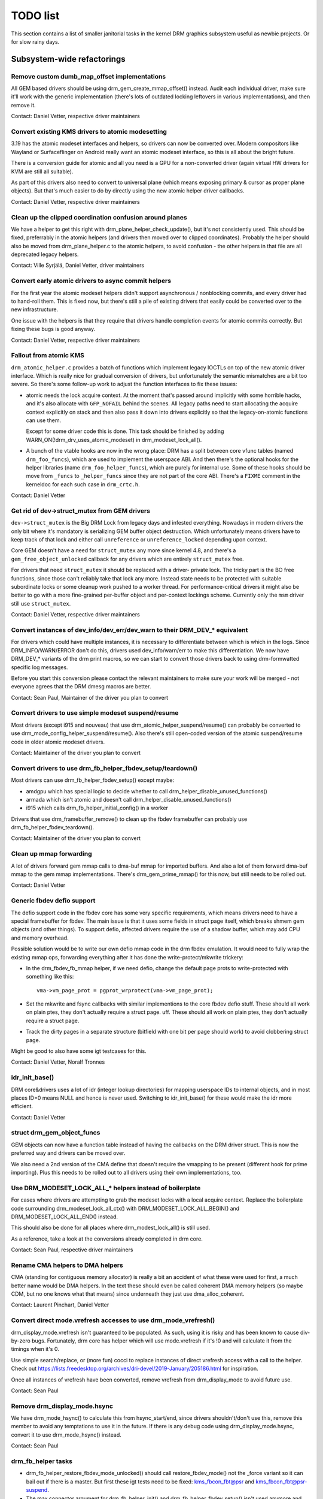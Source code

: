 .. _todo:

=========
TODO list
=========

This section contains a list of smaller janitorial tasks in the kernel DRM
graphics subsystem useful as newbie projects. Or for slow rainy days.

Subsystem-wide refactorings
===========================

Remove custom dumb_map_offset implementations
---------------------------------------------

All GEM based drivers should be using drm_gem_create_mmap_offset() instead.
Audit each individual driver, make sure it'll work with the generic
implementation (there's lots of outdated locking leftovers in various
implementations), and then remove it.

Contact: Daniel Vetter, respective driver maintainers

Convert existing KMS drivers to atomic modesetting
--------------------------------------------------

3.19 has the atomic modeset interfaces and helpers, so drivers can now be
converted over. Modern compositors like Wayland or Surfaceflinger on Android
really want an atomic modeset interface, so this is all about the bright
future.

There is a conversion guide for atomic and all you need is a GPU for a
non-converted driver (again virtual HW drivers for KVM are still all
suitable).

As part of this drivers also need to convert to universal plane (which means
exposing primary & cursor as proper plane objects). But that's much easier to
do by directly using the new atomic helper driver callbacks.

Contact: Daniel Vetter, respective driver maintainers

Clean up the clipped coordination confusion around planes
---------------------------------------------------------

We have a helper to get this right with drm_plane_helper_check_update(), but
it's not consistently used. This should be fixed, preferrably in the atomic
helpers (and drivers then moved over to clipped coordinates). Probably the
helper should also be moved from drm_plane_helper.c to the atomic helpers, to
avoid confusion - the other helpers in that file are all deprecated legacy
helpers.

Contact: Ville Syrjälä, Daniel Vetter, driver maintainers

Convert early atomic drivers to async commit helpers
----------------------------------------------------

For the first year the atomic modeset helpers didn't support asynchronous /
nonblocking commits, and every driver had to hand-roll them. This is fixed
now, but there's still a pile of existing drivers that easily could be
converted over to the new infrastructure.

One issue with the helpers is that they require that drivers handle completion
events for atomic commits correctly. But fixing these bugs is good anyway.

Contact: Daniel Vetter, respective driver maintainers

Fallout from atomic KMS
-----------------------

``drm_atomic_helper.c`` provides a batch of functions which implement legacy
IOCTLs on top of the new atomic driver interface. Which is really nice for
gradual conversion of drivers, but unfortunately the semantic mismatches are
a bit too severe. So there's some follow-up work to adjust the function
interfaces to fix these issues:

* atomic needs the lock acquire context. At the moment that's passed around
  implicitly with some horrible hacks, and it's also allocate with
  ``GFP_NOFAIL`` behind the scenes. All legacy paths need to start allocating
  the acquire context explicitly on stack and then also pass it down into
  drivers explicitly so that the legacy-on-atomic functions can use them.

  Except for some driver code this is done. This task should be finished by
  adding WARN_ON(!drm_drv_uses_atomic_modeset) in drm_modeset_lock_all().

* A bunch of the vtable hooks are now in the wrong place: DRM has a split
  between core vfunc tables (named ``drm_foo_funcs``), which are used to
  implement the userspace ABI. And then there's the optional hooks for the
  helper libraries (name ``drm_foo_helper_funcs``), which are purely for
  internal use. Some of these hooks should be move from ``_funcs`` to
  ``_helper_funcs`` since they are not part of the core ABI. There's a
  ``FIXME`` comment in the kerneldoc for each such case in ``drm_crtc.h``.

Contact: Daniel Vetter

Get rid of dev->struct_mutex from GEM drivers
---------------------------------------------

``dev->struct_mutex`` is the Big DRM Lock from legacy days and infested
everything. Nowadays in modern drivers the only bit where it's mandatory is
serializing GEM buffer object destruction. Which unfortunately means drivers
have to keep track of that lock and either call ``unreference`` or
``unreference_locked`` depending upon context.

Core GEM doesn't have a need for ``struct_mutex`` any more since kernel 4.8,
and there's a ``gem_free_object_unlocked`` callback for any drivers which are
entirely ``struct_mutex`` free.

For drivers that need ``struct_mutex`` it should be replaced with a driver-
private lock. The tricky part is the BO free functions, since those can't
reliably take that lock any more. Instead state needs to be protected with
suitable subordinate locks or some cleanup work pushed to a worker thread. For
performance-critical drivers it might also be better to go with a more
fine-grained per-buffer object and per-context lockings scheme. Currently only the
``msm`` driver still use ``struct_mutex``.

Contact: Daniel Vetter, respective driver maintainers

Convert instances of dev_info/dev_err/dev_warn to their DRM_DEV_* equivalent
----------------------------------------------------------------------------

For drivers which could have multiple instances, it is necessary to
differentiate between which is which in the logs. Since DRM_INFO/WARN/ERROR
don't do this, drivers used dev_info/warn/err to make this differentiation. We
now have DRM_DEV_* variants of the drm print macros, so we can start to convert
those drivers back to using drm-formwatted specific log messages.

Before you start this conversion please contact the relevant maintainers to make
sure your work will be merged - not everyone agrees that the DRM dmesg macros
are better.

Contact: Sean Paul, Maintainer of the driver you plan to convert

Convert drivers to use simple modeset suspend/resume
----------------------------------------------------

Most drivers (except i915 and nouveau) that use
drm_atomic_helper_suspend/resume() can probably be converted to use
drm_mode_config_helper_suspend/resume(). Also there's still open-coded version
of the atomic suspend/resume code in older atomic modeset drivers.

Contact: Maintainer of the driver you plan to convert

Convert drivers to use drm_fb_helper_fbdev_setup/teardown()
-----------------------------------------------------------

Most drivers can use drm_fb_helper_fbdev_setup() except maybe:

- amdgpu which has special logic to decide whether to call
  drm_helper_disable_unused_functions()

- armada which isn't atomic and doesn't call
  drm_helper_disable_unused_functions()

- i915 which calls drm_fb_helper_initial_config() in a worker

Drivers that use drm_framebuffer_remove() to clean up the fbdev framebuffer can
probably use drm_fb_helper_fbdev_teardown().

Contact: Maintainer of the driver you plan to convert

Clean up mmap forwarding
------------------------

A lot of drivers forward gem mmap calls to dma-buf mmap for imported buffers.
And also a lot of them forward dma-buf mmap to the gem mmap implementations.
There's drm_gem_prime_mmap() for this now, but still needs to be rolled out.

Contact: Daniel Vetter

Generic fbdev defio support
---------------------------

The defio support code in the fbdev core has some very specific requirements,
which means drivers need to have a special framebuffer for fbdev. The main
issue is that it uses some fields in struct page itself, which breaks shmem
gem objects (and other things). To support defio, affected drivers require
the use of a shadow buffer, which may add CPU and memory overhead.

Possible solution would be to write our own defio mmap code in the drm fbdev
emulation. It would need to fully wrap the existing mmap ops, forwarding
everything after it has done the write-protect/mkwrite trickery:

- In the drm_fbdev_fb_mmap helper, if we need defio, change the
  default page prots to write-protected with something like this::

      vma->vm_page_prot = pgprot_wrprotect(vma->vm_page_prot);

- Set the mkwrite and fsync callbacks with similar implementions to the core
  fbdev defio stuff. These should all work on plain ptes, they don't actually
  require a struct page.  uff. These should all work on plain ptes, they don't
  actually require a struct page.

- Track the dirty pages in a separate structure (bitfield with one bit per page
  should work) to avoid clobbering struct page.

Might be good to also have some igt testcases for this.

Contact: Daniel Vetter, Noralf Tronnes

idr_init_base()
---------------

DRM core&drivers uses a lot of idr (integer lookup directories) for mapping
userspace IDs to internal objects, and in most places ID=0 means NULL and hence
is never used. Switching to idr_init_base() for these would make the idr more
efficient.

Contact: Daniel Vetter

struct drm_gem_object_funcs
---------------------------

GEM objects can now have a function table instead of having the callbacks on the
DRM driver struct. This is now the preferred way and drivers can be moved over.

We also need a 2nd version of the CMA define that doesn't require the
vmapping to be present (different hook for prime importing). Plus this needs to
be rolled out to all drivers using their own implementations, too.

Use DRM_MODESET_LOCK_ALL_* helpers instead of boilerplate
---------------------------------------------------------

For cases where drivers are attempting to grab the modeset locks with a local
acquire context. Replace the boilerplate code surrounding
drm_modeset_lock_all_ctx() with DRM_MODESET_LOCK_ALL_BEGIN() and
DRM_MODESET_LOCK_ALL_END() instead.

This should also be done for all places where drm_modest_lock_all() is still
used.

As a reference, take a look at the conversions already completed in drm core.

Contact: Sean Paul, respective driver maintainers

Rename CMA helpers to DMA helpers
---------------------------------

CMA (standing for contiguous memory allocator) is really a bit an accident of
what these were used for first, a much better name would be DMA helpers. In the
text these should even be called coherent DMA memory helpers (so maybe CDM, but
no one knows what that means) since underneath they just use dma_alloc_coherent.

Contact: Laurent Pinchart, Daniel Vetter

Convert direct mode.vrefresh accesses to use drm_mode_vrefresh()
----------------------------------------------------------------

drm_display_mode.vrefresh isn't guaranteed to be populated. As such, using it
is risky and has been known to cause div-by-zero bugs. Fortunately, drm core
has helper which will use mode.vrefresh if it's !0 and will calculate it from
the timings when it's 0.

Use simple search/replace, or (more fun) cocci to replace instances of direct
vrefresh access with a call to the helper. Check out
https://lists.freedesktop.org/archives/dri-devel/2019-January/205186.html for
inspiration.

Once all instances of vrefresh have been converted, remove vrefresh from
drm_display_mode to avoid future use.

Contact: Sean Paul

Remove drm_display_mode.hsync
-----------------------------

We have drm_mode_hsync() to calculate this from hsync_start/end, since drivers
shouldn't/don't use this, remove this member to avoid any temptations to use it
in the future. If there is any debug code using drm_display_mode.hsync, convert
it to use drm_mode_hsync() instead.

Contact: Sean Paul

drm_fb_helper tasks
-------------------

- drm_fb_helper_restore_fbdev_mode_unlocked() should call restore_fbdev_mode()
  not the _force variant so it can bail out if there is a master. But first
  these igt tests need to be fixed: kms_fbcon_fbt@psr and
  kms_fbcon_fbt@psr-suspend.

- The max connector argument for drm_fb_helper_init() and
  drm_fb_helper_fbdev_setup() isn't used anymore and can be removed.

- The helper doesn't keep an array of connectors anymore so these can be
  removed: drm_fb_helper_single_add_all_connectors(),
  drm_fb_helper_add_one_connector() and drm_fb_helper_remove_one_connector().

Core refactorings
=================

Clean up the DRM header mess
----------------------------

The DRM subsystem originally had only one huge global header, ``drmP.h``. This
is now split up, but many source files still include it. The remaining part of
the cleanup work here is to replace any ``#include <drm/drmP.h>`` by only the
headers needed (and fixing up any missing pre-declarations in the headers).

In the end no .c file should need to include ``drmP.h`` anymore.

Contact: Daniel Vetter

Make panic handling work
------------------------

This is a really varied tasks with lots of little bits and pieces:

* The panic path can't be tested currently, leading to constant breaking. The
  main issue here is that panics can be triggered from hardirq contexts and
  hence all panic related callback can run in hardirq context. It would be
  awesome if we could test at least the fbdev helper code and driver code by
  e.g. trigger calls through drm debugfs files. hardirq context could be
  achieved by using an IPI to the local processor.

* There's a massive confusion of different panic handlers. DRM fbdev emulation
  helpers have one, but on top of that the fbcon code itself also has one. We
  need to make sure that they stop fighting over each another.

* ``drm_can_sleep()`` is a mess. It hides real bugs in normal operations and
  isn't a full solution for panic paths. We need to make sure that it only
  returns true if there's a panic going on for real, and fix up all the
  fallout.

* The panic handler must never sleep, which also means it can't ever
  ``mutex_lock()``. Also it can't grab any other lock unconditionally, not
  even spinlocks (because NMI and hardirq can panic too). We need to either
  make sure to not call such paths, or trylock everything. Really tricky.

* For the above locking troubles reasons it's pretty much impossible to
  attempt a synchronous modeset from panic handlers. The only thing we could
  try to achive is an atomic ``set_base`` of the primary plane, and hope that
  it shows up. Everything else probably needs to be delayed to some worker or
  something else which happens later on. Otherwise it just kills the box
  harder, prevent the panic from going out on e.g. netconsole.

* There's also proposal for a simplied DRM console instead of the full-blown
  fbcon and DRM fbdev emulation. Any kind of panic handling tricks should
  obviously work for both console, in case we ever get kmslog merged.

Contact: Daniel Vetter

Clean up the debugfs support
----------------------------

There's a bunch of issues with it:

- The drm_info_list ->show() function doesn't even bother to cast to the drm
  structure for you. This is lazy.

- We probably want to have some support for debugfs files on crtc/connectors and
  maybe other kms objects directly in core. There's even drm_print support in
  the funcs for these objects to dump kms state, so it's all there. And then the
  ->show() functions should obviously give you a pointer to the right object.

- The drm_info_list stuff is centered on drm_minor instead of drm_device. For
  anything we want to print drm_device (or maybe drm_file) is the right thing.

- The drm_driver->debugfs_init hooks we have is just an artifact of the old
  midlayered load sequence. DRM debugfs should work more like sysfs, where you
  can create properties/files for an object anytime you want, and the core
  takes care of publishing/unpuplishing all the files at register/unregister
  time. Drivers shouldn't need to worry about these technicalities, and fixing
  this (together with the drm_minor->drm_device move) would allow us to remove
  debugfs_init.

- Drop the return code and error checking from all debugfs functions. Greg KH is
  working on this already.

Contact: Daniel Vetter

KMS cleanups
------------

Some of these date from the very introduction of KMS in 2008 ...

- Make ->funcs and ->helper_private vtables optional. There's a bunch of empty
  function tables in drivers, but before we can remove them we need to make sure
  that all the users in helpers and drivers do correctly check for a NULL
  vtable.

- Cleanup up the various ->destroy callbacks. A lot of them just wrapt the
  drm_*_cleanup implementations and can be removed. Some tack a kfree() at the
  end, for which we could add drm_*_cleanup_kfree(). And then there's the (for
  historical reasons) misnamed drm_primary_helper_destroy() function.

Better Testing
==============

Enable trinity for DRM
----------------------

And fix up the fallout. Should be really interesting ...

Make KMS tests in i-g-t generic
-------------------------------

The i915 driver team maintains an extensive testsuite for the i915 DRM driver,
including tons of testcases for corner-cases in the modesetting API. It would
be awesome if those tests (at least the ones not relying on Intel-specific GEM
features) could be made to run on any KMS driver.

Basic work to run i-g-t tests on non-i915 is done, what's now missing is mass-
converting things over. For modeset tests we also first need a bit of
infrastructure to use dumb buffers for untiled buffers, to be able to run all
the non-i915 specific modeset tests.

Extend virtual test driver (VKMS)
---------------------------------

See the documentation of :ref:`VKMS <vkms>` for more details. This is an ideal
internship task, since it only requires a virtual machine and can be sized to
fit the available time.

Contact: Daniel Vetter

Backlight Refactoring
---------------------

Backlight drivers have a triple enable/disable state, which is a bit overkill.
Plan to fix this:

1. Roll out backlight_enable() and backlight_disable() helpers everywhere. This
   has started already.
2. In all, only look at one of the three status bits set by the above helpers.
3. Remove the other two status bits.

Contact: Daniel Vetter

Driver Specific
===============

AMD DC Display Driver
---------------------

AMD DC is the display driver for AMD devices starting with Vega. There has been
a bunch of progress cleaning it up but there's still plenty of work to be done.

See drivers/gpu/drm/amd/display/TODO for tasks.

Contact: Harry Wentland, Alex Deucher

i915
----

- Our early/late pm callbacks could be removed in favour of using
  device_link_add to model the dependency between i915 and snd_had. See
  https://dri.freedesktop.org/docs/drm/driver-api/device_link.html

Bootsplash
==========

There is support in place now for writing internal DRM clients making it
possible to pick up the bootsplash work that was rejected because it was written
for fbdev.

- [v6,8/8] drm/client: Hack: Add bootsplash example
  https://patchwork.freedesktop.org/patch/306579/

- [RFC PATCH v2 00/13] Kernel based bootsplash
  https://lkml.org/lkml/2017/12/13/764

Contact: Sam Ravnborg

Outside DRM
===========
